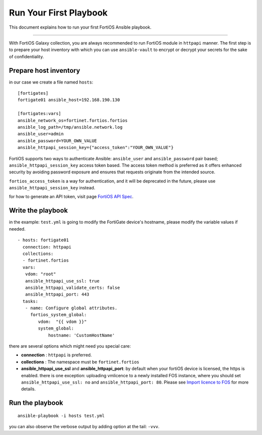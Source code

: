 
Run Your First Playbook
==============================

This document explains how to run your first FortiOS Ansible playbook.

--------------

With FortiOS Galaxy collection, you are always recommended to run
FortiOS module in ``httpapi`` manner. The first step is to prepare your
host inventory with which you can use ``ansible-vault`` to encrypt or
decrypt your secrets for the sake of confidentiality.

Prepare host inventory
~~~~~~~~~~~~~~~~~~~~~~

in our case we create a file named ``hosts``:

::

   [fortigates]
   fortigate01 ansible_host=192.168.190.130

   [fortigates:vars]
   ansible_network_os=fortinet.fortios.fortios
   ansible_log_path=/tmp/ansible.network.log
   ansible_user=admin
   ansible_password=YOUR_OWN_VALUE
   ansible_httpapi_session_key={"access_token":"YOUR_OWN_VALUE"}

FortiOS supports two ways to authenticate Ansible: ``ansible_user`` and ``ansible_password`` pair based; ``ansible_httpapi_session_key`` access token based. The access token method is preferred as it offers enhanced security by avoiding password exposure and ensures that requests originate from the intended source.

``fortios_access_token`` is a way for authentication, and it will be deprecated in the future, please use ``ansible_httpapi_session_key`` instead.


for how to generate an API token, visit page `FortiOS API Spec`_.


Write the playbook
~~~~~~~~~~~~~~~~~~

in the example: ``test.yml`` is going to modify the FortiGate
device's hostname, please modify the variable values if needed.

::

   - hosts: fortigate01
     connection: httpapi
     collections:
     - fortinet.fortios
     vars:
      vdom: "root"
      ansible_httpapi_use_ssl: true
      ansible_httpapi_validate_certs: false
      ansible_httpapi_port: 443
     tasks:
      - name: Configure global attributes.
        fortios_system_global:
           vdom:  "{{ vdom }}"
           system_global:
               hostname: 'CustomHostName'

there are several options which might need you special care:

-  **connection** : ``httpapi`` is preferred.
-  **collections** : The namespace must be ``fortinet.fortios``
-  **ansible_httpapi_use_ssl** and **ansible_httpapi_port**: by
   default when your fortiOS device is licensed, the https is enabled.
   there is one exception: uploading vmlicence to a newly installed FOS instance, where you should set
   ``ansible_httpapi_use_ssl: no`` and ``ansible_httpapi_port: 80``. Please see `Import licence to FOS`_ for more details.

Run the playbook
~~~~~~~~~~~~~~~~

::

   ansible-playbook -i hosts test.yml

you can also observe the verbose output by adding option at the tail:
``-vvv``.

.. _Import licence to FOS: faq.html#how-to-import-a-license
.. _FortiOS API Spec: https://fndn.fortinet.net/index.php?/fortiapi/1-fortios/92/
